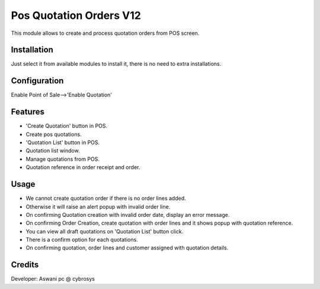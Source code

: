 ========================
Pos Quotation Orders V12
========================

This module allows to create and process quotation orders from POS screen.

Installation
============

Just select it from available modules to install it, there is no need to extra installations.

Configuration
=============

Enable Point of Sale-->'Enable Quotation'

Features
========

* 'Create Quotation' button in POS.
* Create pos quotations.
* 'Quotation List' button in POS.
* Quotation list window.
* Manage quotations from POS.
* Quotation reference in order receipt and order.

Usage
=====

* We cannot create quotation order if there is no order lines added.
* Otherwise it will raise an alert popup with invalid order line.
* On confirming Quotation creation with invalid order date, display an error message.
* On confirming Order Creation, create quotation with order lines and it shows popup with quotation reference.
* You can view all draft quotations on 'Quotation List' button click.
* There is a confirm option for each quotations.
* On confirming quotation, order lines and customer assigned with quotation details.


Credits
=======

Developer: Aswani pc @ cybrosys


